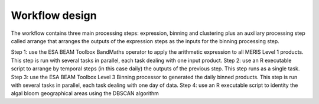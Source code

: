 Workflow design
===============

The workflow contains three main processing steps: expression, binning and clustering plus an auxiliary processing step called arrange that arranges the outputs of the expression steps as the inputs for the binning processing step.

Step 1: use the ESA BEAM Toolbox BandMaths operator to apply the arithmetic expression to all MERIS Level 1 products. This step is run with several tasks in parallel, each task dealing with one input product.
Step 2: use an R executable script to arrange by temporal steps (in this case daily) the outputs of the previous step. This step runs as a single task.
Step 3: use the ESA BEAM Toolbox Level 3 Binning processor to generated the daily binned products. This step is run with several tasks in parallel, each task dealing with one day of data.
Step 4: use an R executable script to identity the algal bloom geographical areas using the DBSCAN algorithm
